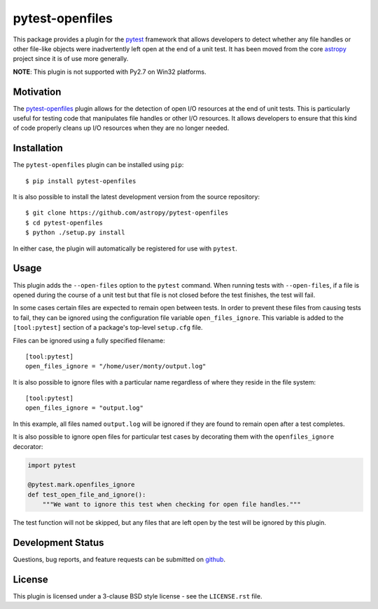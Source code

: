 ================
pytest-openfiles
================

This package provides a plugin for the `pytest`_ framework that allows
developers to detect whether any file handles or other file-like objects were
inadvertently left open at the end of a unit test. It has been moved from the
core `astropy`_ project since it is of use more generally.

.. _pytest: https://pytest.org/en/latest/
.. _astropy: https://astropy.org/en/latest/

**NOTE**: This plugin is not supported with Py2.7 on Win32 platforms.

Motivation
----------

The `pytest-openfiles`_ plugin allows for the detection of open I/O resources
at the end of unit tests.  This is particularly useful for testing code that
manipulates file handles or other I/O resources. It allows developers to ensure
that this kind of code properly cleans up I/O resources when they are no longer
needed.

Installation
------------

The ``pytest-openfiles`` plugin can be installed using ``pip``::

    $ pip install pytest-openfiles

It is also possible to install the latest development version from the source
repository::

    $ git clone https://github.com/astropy/pytest-openfiles
    $ cd pytest-openfiles
    $ python ./setup.py install

In either case, the plugin will automatically be registered for use with
``pytest``.

Usage
-----

This plugin adds the ``--open-files`` option to the ``pytest`` command.  When
running tests with ``--open-files``, if a file is opened during the course of a
unit test but that file is not closed before the test finishes, the test will
fail.

In some cases certain files are expected to remain open between tests. In order
to prevent these files from causing tests to fail, they can be ignored using
the configuration file variable ``open_files_ignore``. This variable is added
to the ``[tool:pytest]`` section of a package's top-level ``setup.cfg`` file.

Files can be ignored using a fully specified filename::

    [tool:pytest]
    open_files_ignore = "/home/user/monty/output.log"

It is also possible to ignore files with a particular name regardless of where
they reside in the file system::

    [tool:pytest]
    open_files_ignore = "output.log"

In this example, all files named ``output.log`` will be ignored if they are
found to remain open after a test completes.

It is also possible to ignore open files for particular test cases by
decorating them with the ``openfiles_ignore`` decorator:

.. code::

    import pytest

    @pytest.mark.openfiles_ignore
    def test_open_file_and_ignore():
        """We want to ignore this test when checking for open file handles."""


The test function will not be skipped, but any files that are left open by the
test will be ignored by this plugin.


Development Status
------------------

.. image:: https://travis-ci.org/astropy/pytest-openfile.svg
    :target: https://travis-ci.org/astropy/pytest-openfiles
    :alt: Travis CI Status

.. image:: https://ci.appveyor.com/api/projects/status/944gtt7n0o1d6826/branch/master?svg=true 
    :target: https://ci.appveyor.com/project/Astropy/pytest-openfiles/branch/master
    :alt: Appveyor Status

Questions, bug reports, and feature requests can be submitted on `github`_.

.. _github: https://github.com/astropy/pytest-openfiles

License
-------
This plugin is licensed under a 3-clause BSD style license - see the
``LICENSE.rst`` file.
